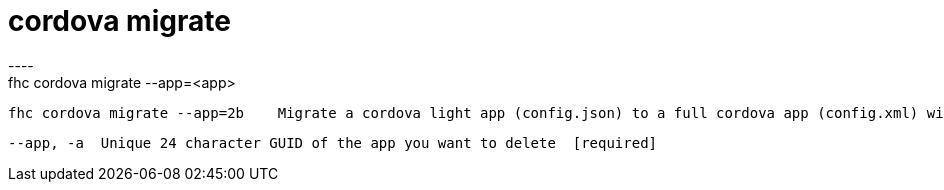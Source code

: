 [[cordova-migrate]]
= cordova migrate
----
fhc cordova migrate --app=<app>

  fhc cordova migrate --app=2b    Migrate a cordova light app (config.json) to a full cordova app (config.xml) with id 2b


  --app, -a  Unique 24 character GUID of the app you want to delete  [required]

----
